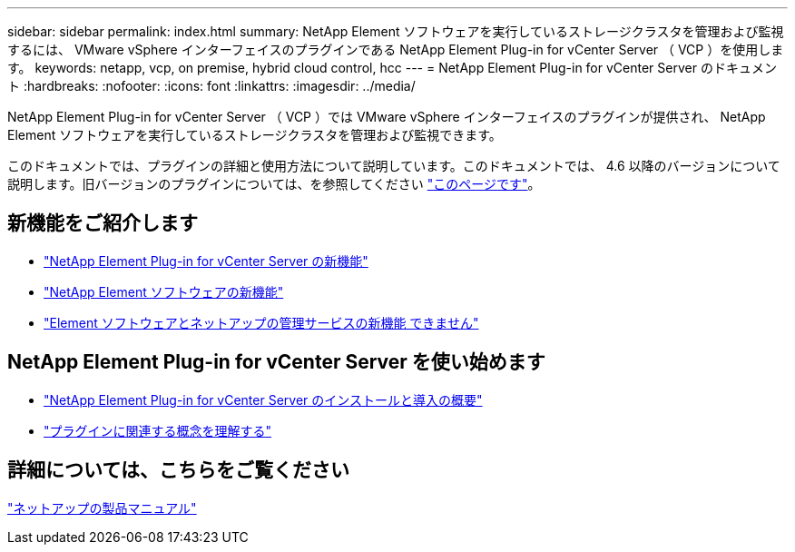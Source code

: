 ---
sidebar: sidebar 
permalink: index.html 
summary: NetApp Element ソフトウェアを実行しているストレージクラスタを管理および監視するには、 VMware vSphere インターフェイスのプラグインである NetApp Element Plug-in for vCenter Server （ VCP ）を使用します。 
keywords: netapp, vcp, on premise, hybrid cloud control, hcc 
---
= NetApp Element Plug-in for vCenter Server のドキュメント
:hardbreaks:
:nofooter: 
:icons: font
:linkattrs: 
:imagesdir: ../media/


[role="lead"]
NetApp Element Plug-in for vCenter Server （ VCP ）では VMware vSphere インターフェイスのプラグインが提供され、 NetApp Element ソフトウェアを実行しているストレージクラスタを管理および監視できます。

このドキュメントでは、プラグインの詳細と使用方法について説明しています。このドキュメントでは、 4.6 以降のバージョンについて説明します。旧バージョンのプラグインについては、を参照してください link:reference_earlier_versions.html["このページです"]。



== 新機能をご紹介します

* link:rn_whatsnew_vcp.html["NetApp Element Plug-in for vCenter Server の新機能"]
* http://docs.netapp.com/sfe-122/index.jsp["NetApp Element ソフトウェアの新機能"^]
* https://kb.netapp.com/Advice_and_Troubleshooting/Data_Storage_Software/Management_services_for_Element_Software_and_NetApp_HCI/Management_Services_Release_Notes["Element ソフトウェアとネットアップの管理サービスの新機能 できません"^]




== NetApp Element Plug-in for vCenter Server を使い始めます

* link:vcp_task_getstarted.html["NetApp Element Plug-in for vCenter Server のインストールと導入の概要"]
* link:concept_vcp_product_overview.html["プラグインに関連する概念を理解する"]


[discrete]
== 詳細については、こちらをご覧ください

https://www.netapp.com/support-and-training/documentation/["ネットアップの製品マニュアル"^]

